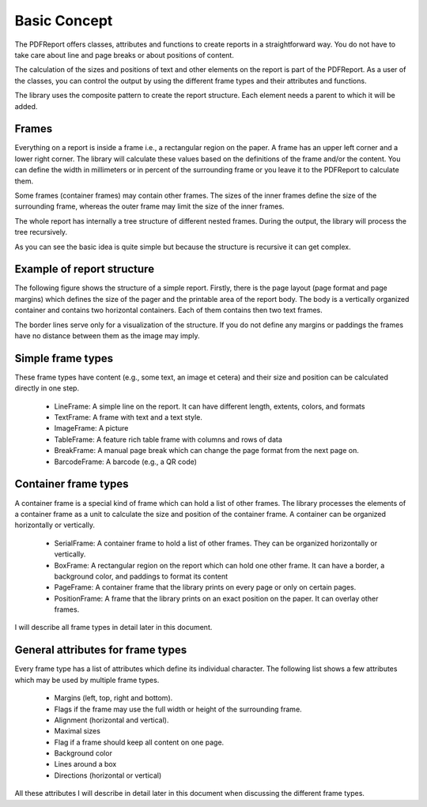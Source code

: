 
Basic Concept
=============

The PDFReport offers classes, attributes and functions to create reports in a straightforward way.
You do not have to take care about line and page breaks or about positions of content.

The calculation of the sizes and positions of text and other elements on the report is part of the PDFReport.
As a user of the classes, you can control the output by using the different frame types and their attributes and functions.

The library uses the composite pattern to create the report structure. Each element needs a parent to which it will be added.

Frames
------

Everything on a report is inside a frame i.e., a rectangular region on the paper. A frame has an upper left
corner and a lower right corner. The library will calculate these values based on the definitions of the frame
and/or the content. You can define the width in millimeters or in percent of the surrounding frame or you leave it to
the PDFReport to calculate them.

Some frames (container frames) may contain other frames. The sizes of the inner frames define the size of the
surrounding frame, whereas the outer frame may limit the size of the inner frames.

The whole report has internally a tree structure of different nested frames. During the output, the library will
process the tree recursively.

As you can see the basic idea is quite simple but because the structure is recursive it can get complex.

Example of report structure
---------------------------

The following figure shows the structure of a simple report. Firstly, there is the page layout (page format and
page margins) which defines the size of the pager and the printable area of the report body. The body is a vertically
organized container and contains two horizontal containers. Each of them contains then two text frames.

The border lines serve only for a visualization of the structure. If you do not define any margins or paddings the
frames have no distance between them as the image may imply.

.. image:: images/figure_02.png


Simple frame types
------------------

These frame types have content (e.g., some text, an image et cetera) and their size and position can be calculated
directly in one step.

   •	LineFrame: A simple line on the report. It can have different length, extents, colors, and formats
   •	TextFrame: A frame with text and a text style.
   •	ImageFrame: A picture
   •	TableFrame: A feature rich table frame with columns and rows of data
   •	BreakFrame: A manual page break which can change the page format from the next page on.
   •	BarcodeFrame: A barcode (e.g., a QR code)

Container frame types
---------------------

A container frame is a special kind of frame which can hold a list of other frames. The library processes the elements
of a container frame as a unit to calculate the size and position of the container frame. A container can be organized
horizontally or vertically.

   •	SerialFrame: A container frame to hold a list of other frames. They can be organized horizontally or vertically.
   •	BoxFrame: A rectangular region on the report which can hold one other frame. It can have a border,
        a background color, and paddings to format its content
   •	PageFrame: A container frame that the library prints on every page or only on certain pages.
   •	PositionFrame: A frame that the library prints on an exact position on the paper. It can overlay other frames.

I will describe all frame types in detail later in this document.

General attributes for frame types
----------------------------------

Every frame type has a list of attributes which define its individual character. The following list shows a few
attributes which may be used by multiple frame types.

   •	Margins (left, top, right and bottom).
   •	Flags if the frame may use the full width or height of the surrounding frame.
   •	Alignment (horizontal and vertical).
   •	Maximal sizes
   •	Flag if a frame should keep all content on one page.
   •	Background color
   •	Lines around a box
   •	Directions (horizontal or vertical)

All these attributes I will describe in detail later in this document when discussing the different frame types.

